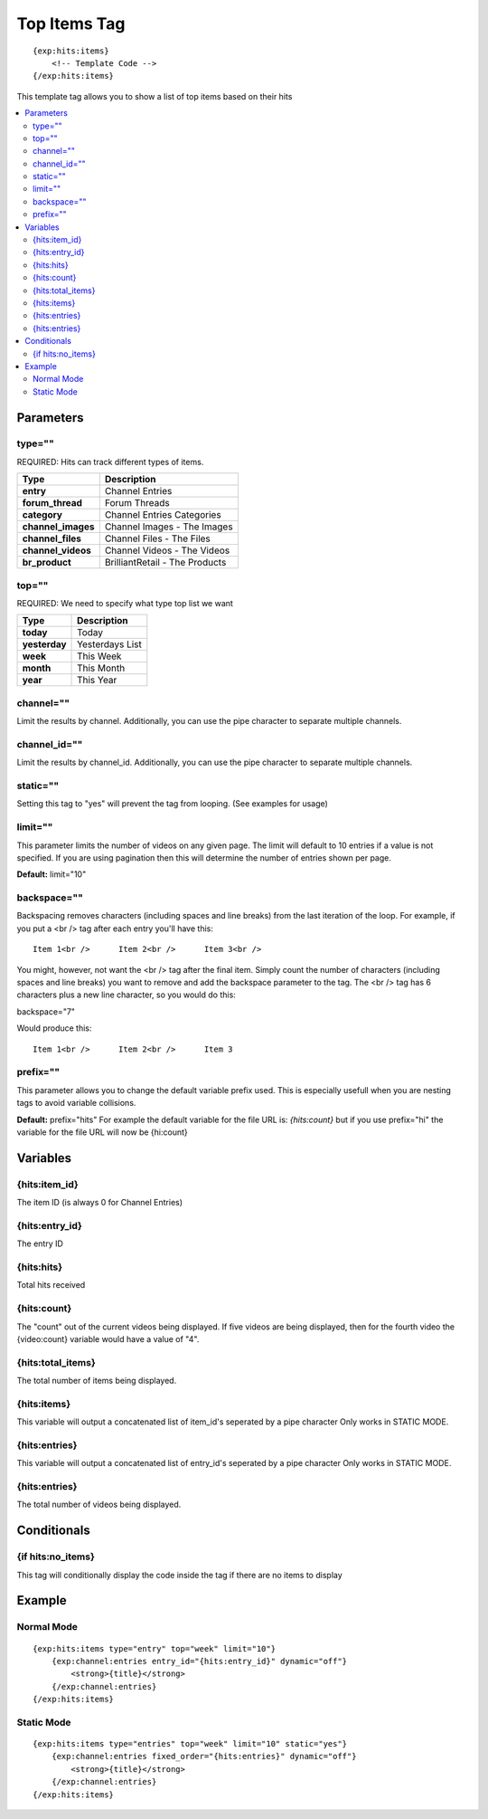 ############
Top Items Tag
############
::

  {exp:hits:items}
      <!-- Template Code -->
  {/exp:hits:items}

This template tag allows you to show a list of top items based on their hits

.. contents::
  :local:

***********************
Parameters
***********************

type=""
==============
REQUIRED: Hits can track different types of items.

=================== ====================================================================================
Type                Description
=================== ====================================================================================
**entry**           Channel Entries
**forum_thread**    Forum Threads
**category**        Channel Entries Categories
**channel_images**  Channel Images - The Images
**channel_files**   Channel Files - The Files
**channel_videos**  Channel Videos - The Videos
**br_product**      BrilliantRetail - The Products
=================== ====================================================================================

top=""
==============
REQUIRED: We need to specify what type top list we want

=================== ====================================================================================
Type                Description
=================== ====================================================================================
**today**           Today
**yesterday**       Yesterdays List
**week**            This Week
**month**           This Month
**year**            This Year
=================== ====================================================================================

channel=""
==============
Limit the results by channel. Additionally, you can use the pipe character to separate multiple channels.

channel_id=""
==============
Limit the results by channel_id. Additionally, you can use the pipe character to separate multiple channels.

static=""
==============
Setting this tag to "yes" will prevent the tag from looping. (See examples for usage)

limit=""
=========
This parameter limits the number of videos on any given page. The limit will default to 10 entries if a value is not specified. If you are using pagination then this will determine the number of entries shown per page.

**Default:** limit="10"

backspace=""
=============
Backspacing removes characters (including spaces and line breaks) from the last iteration of the loop. For example, if you put a <br /> tag after each entry you'll have this:

::

	Item 1<br />      Item 2<br />      Item 3<br />
	
You might, however, not want the <br /> tag after the final item. Simply count the number of characters (including spaces and line breaks) you want to remove and add the backspace parameter to the tag. The <br /> tag has 6 characters plus a new line character, so you would do this:

backspace="7"

Would produce this:

::

	Item 1<br />      Item 2<br />      Item 3
	
prefix=""
=============
This parameter allows you to change the default variable prefix used. This is especially usefull when you are nesting tags to avoid variable collisions.

**Default:** prefix="hits"
For example the default variable for the file URL is: `{hits:count}` but if you use prefix="hi" the variable for the file URL will now be {hi:count}


**********************
Variables
**********************

{hits:item_id}
=================
The item ID (is always 0 for Channel Entries)

{hits:entry_id}
=================
The entry ID

{hits:hits}
===================
Total hits received

{hits:count}
=================
The "count" out of the current videos being displayed. If five videos are being displayed, then for the fourth video the {video:count} variable would have a value of "4".

{hits:total_items}
=================
The total number of items being displayed.

{hits:items}
=================
This variable will output a concatenated list of item_id's seperated by a pipe character
Only works in STATIC MODE.

{hits:entries}
=================
This variable will output a concatenated list of entry_id's seperated by a pipe character
Only works in STATIC MODE.


{hits:entries}
=================
The total number of videos being displayed.

****************************
Conditionals
****************************

{if hits:no_items}
=====================
This tag will conditionally display the code inside the tag if there are no items to display

**********************
Example
**********************

Normal Mode
==================================
::

	{exp:hits:items type="entry" top="week" limit="10"}
	    {exp:channel:entries entry_id="{hits:entry_id}" dynamic="off"}
	        <strong>{title}</strong>
	    {/exp:channel:entries}
	{/exp:hits:items}
	
Static Mode
==================================
::

	{exp:hits:items type="entries" top="week" limit="10" static="yes"}
	    {exp:channel:entries fixed_order="{hits:entries}" dynamic="off"}
	        <strong>{title}</strong>
	    {/exp:channel:entries}
	{/exp:hits:items} 